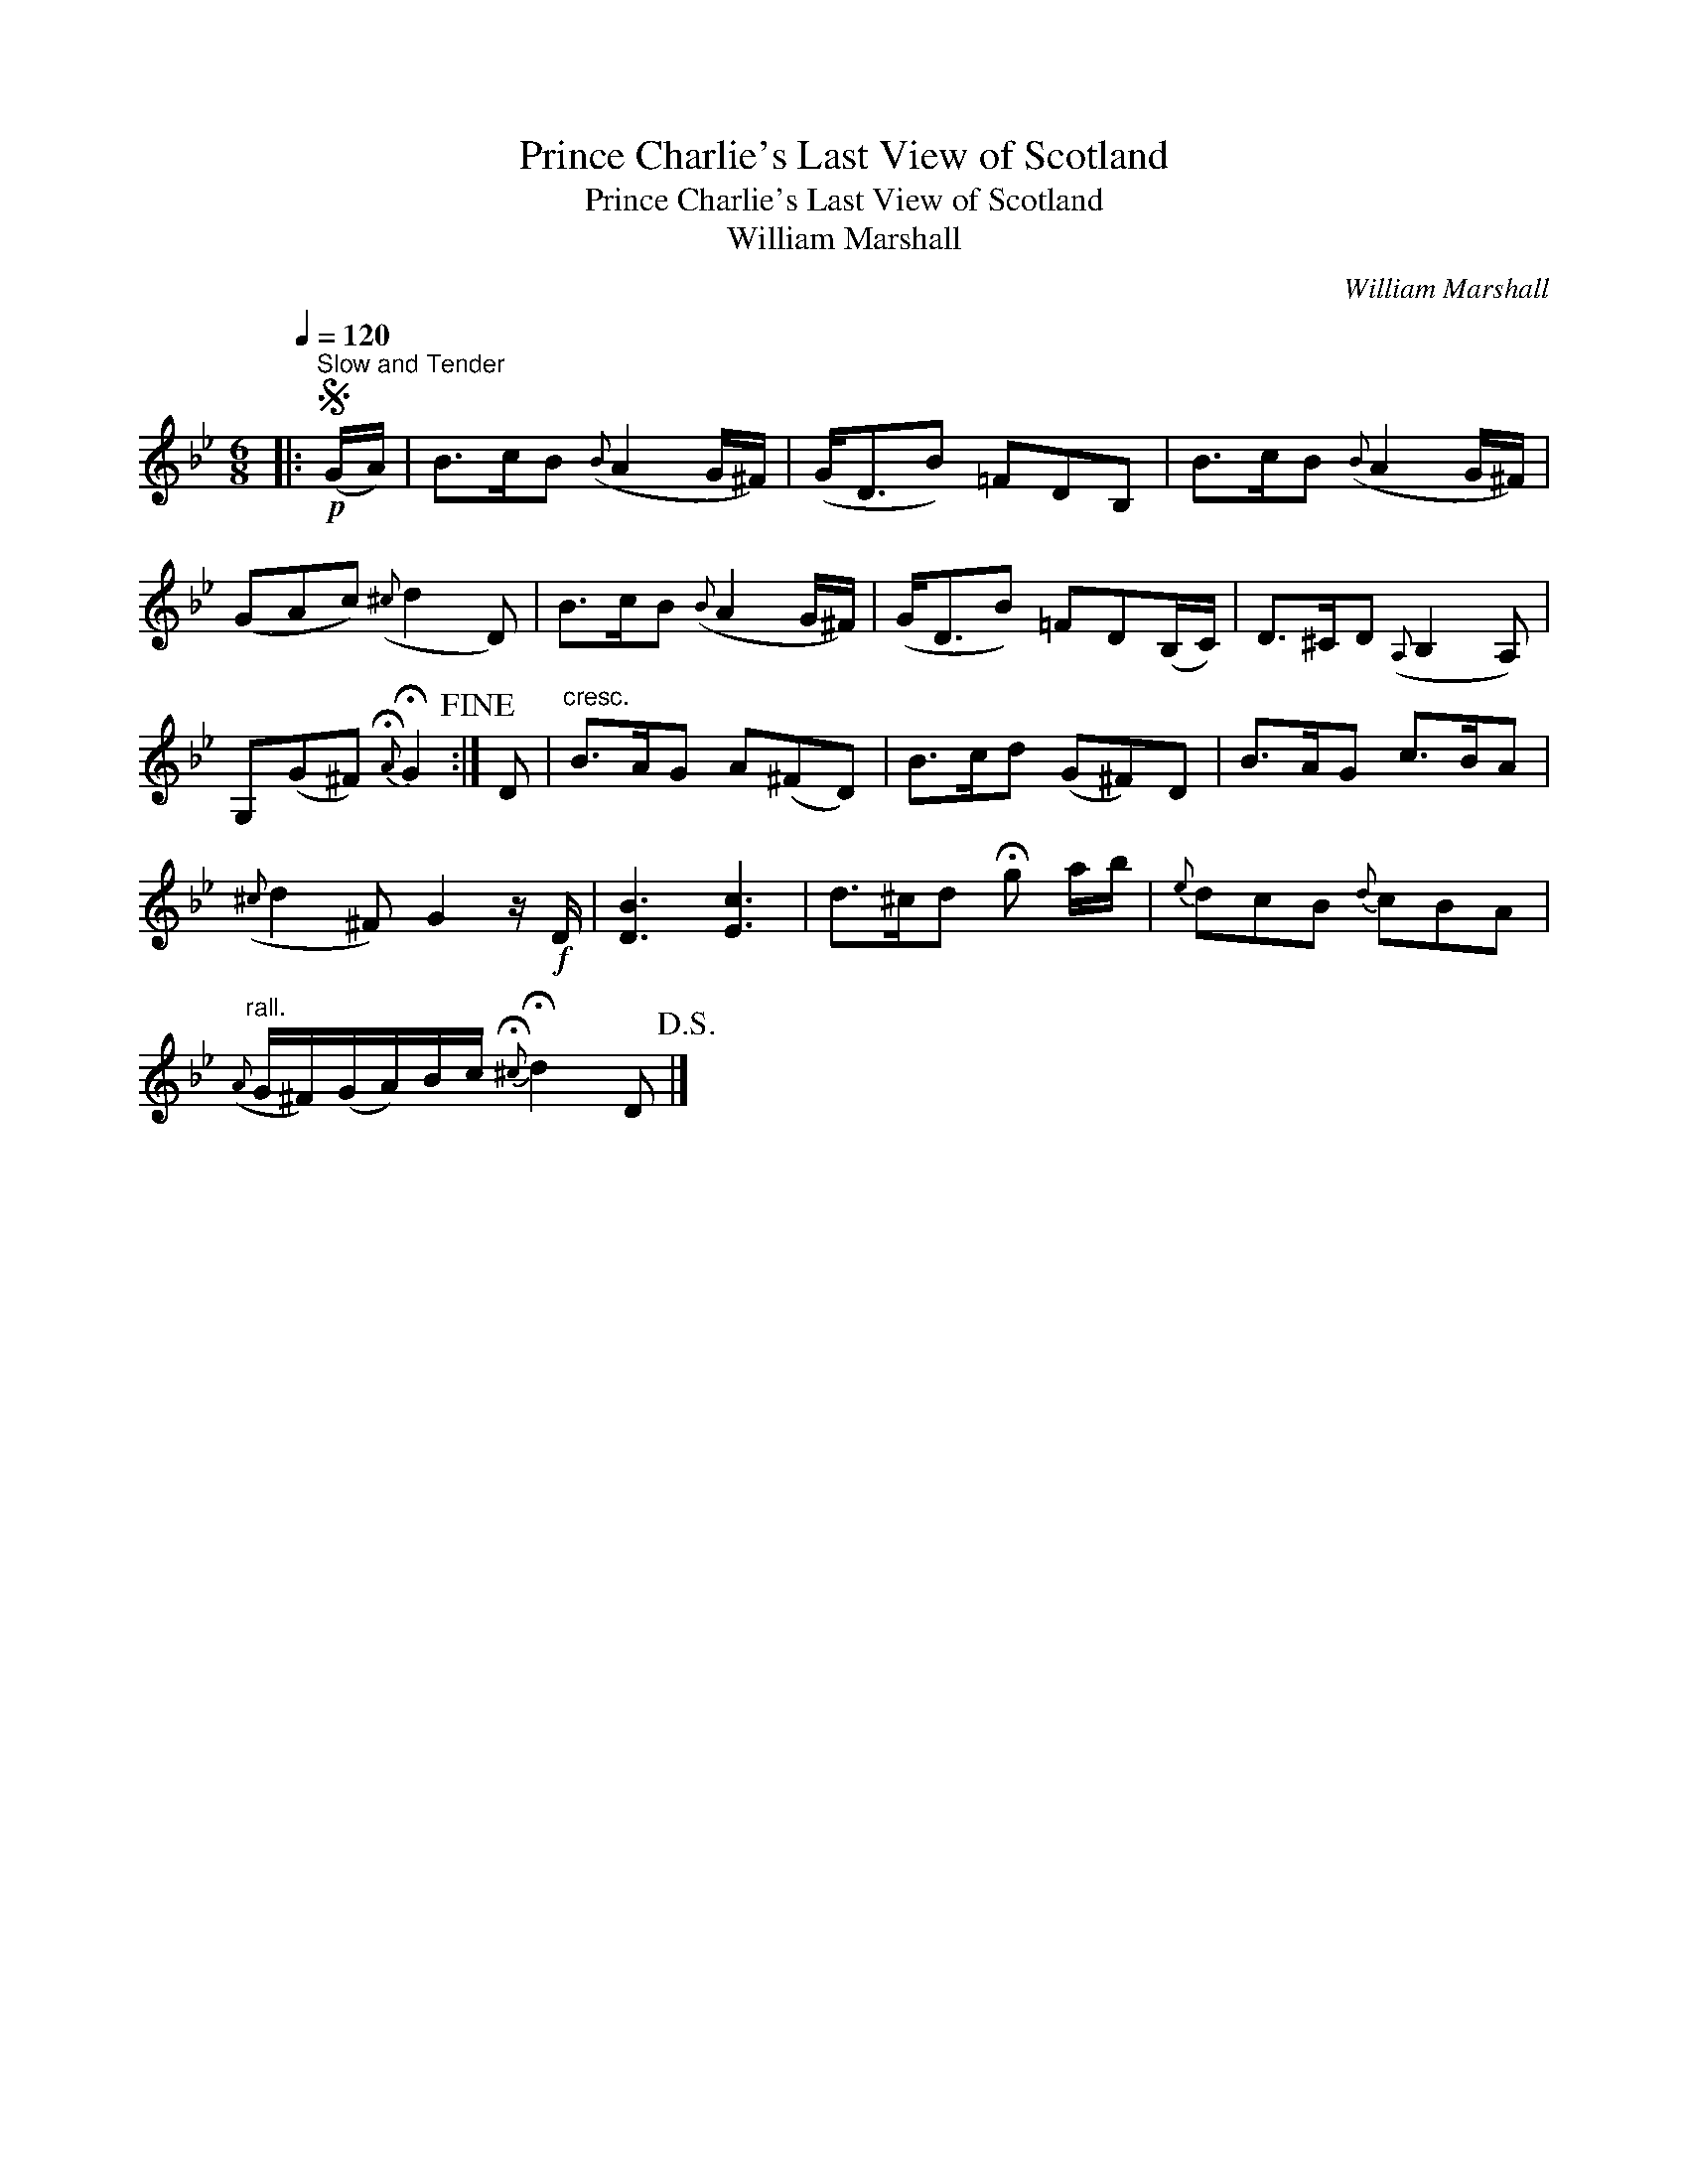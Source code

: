 X:1
T:Prince Charlie's Last View of Scotland
T:Prince Charlie's Last View of Scotland
T:William Marshall
C:William Marshall
L:1/8
Q:1/4=120
M:6/8
K:Gmin
V:1 treble 
V:1
|:S"^Slow and Tender"!p! (G/A/) | B>cB({B} A2 G/^F/) | (G<DB) =FDB, | B>cB({B} A2 G/^F/) | %4
 (GAc)({^c} d2 D) | B>cB({B} A2 G/^F/) | (G<DB) =FD(B,/C/) | D>^CD({A,} B,2 A,) | %8
 G,(G^F){!fermata!A} !fermata!G2!fine! :| D |"^cresc." B>AG A(^FD) | B>cd (G^F)D | B>AG c>BA | %13
({^c} d2 ^F) G2 z/!f! D/ | [DB]3 [Ec]3 | d>^cd !fermata!g a/b/ |{e} dcB{d} cBA | %17
"^rall."({A} G/^F/)(G/A/)B/c/{!fermata!^c} !fermata!d2 D!D.S.! |] %18

